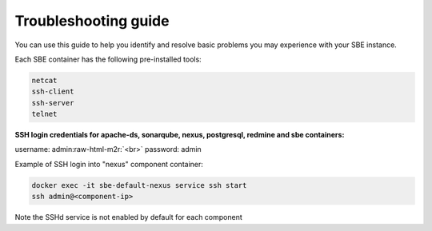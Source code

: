 
Troubleshooting guide
================================

You can use this guide to help you identify and resolve basic problems you may experience with your SBE instance.

Each SBE container has the following pre-installed tools:

.. code-block:: guess

   netcat  
   ssh-client  
   ssh-server  
   telnet  



**SSH login credentials for apache-ds, sonarqube, nexus, postgresql, redmine and sbe containers:**

username: admin\ :raw-html-m2r:`<br>`
password: admin

Example of SSH login into "nexus" component container:

.. code-block:: guess

   docker exec -it sbe-default-nexus service ssh start
   ssh admin@<component-ip>



Note the SSHd service is not enabled by default for each component

